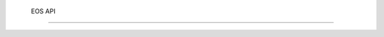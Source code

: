 ..
    SPDX-License-Identifier: Apache-2.0
    File has to be of RST format to make autosummary directive work correctly

.. _akkudoktoreos_api:

 EOS API
=========

.. autosummary::
   :toctree: _autosummary
   :template: autosummary/module.rst
   :recursive:

   akkudoktoreos
